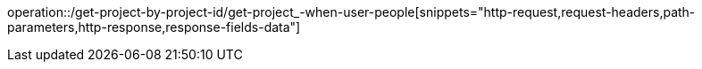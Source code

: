 operation::/get-project-by-project-id/get-project_-when-user-people[snippets="http-request,request-headers,path-parameters,http-response,response-fields-data"]
